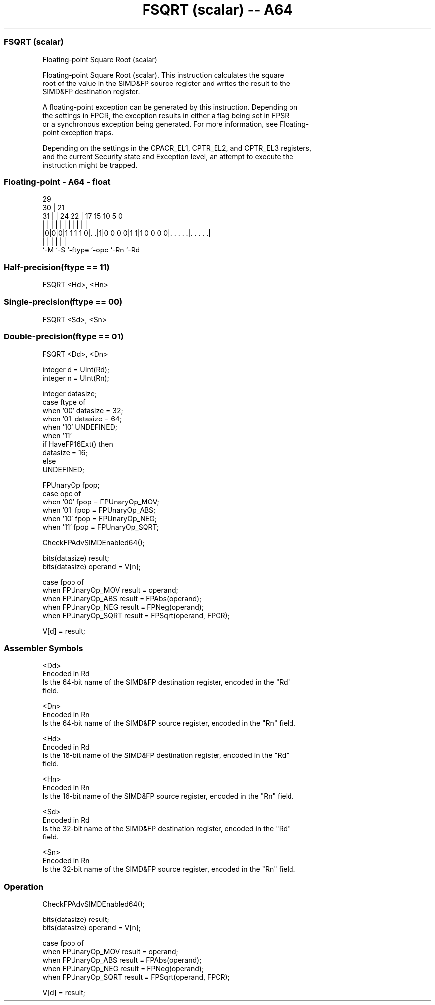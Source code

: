 .nh
.TH "FSQRT (scalar) -- A64" "7" " "  "instruction" "float"
.SS FSQRT (scalar)
 Floating-point Square Root (scalar)

 Floating-point Square Root (scalar). This instruction calculates the square
 root of the value in the SIMD&FP source register and writes the result to the
 SIMD&FP destination register.

 A floating-point exception can be generated by this instruction. Depending on
 the settings in FPCR, the exception results in either a flag being set in FPSR,
 or a synchronous exception being generated. For more information, see Floating-
 point exception traps.

 Depending on the settings in the CPACR_EL1, CPTR_EL2, and CPTR_EL3 registers,
 and the current Security state and Exception level, an attempt to execute the
 instruction might be trapped.



.SS Floating-point - A64 - float
 
                                                                   
       29                                                          
     30 |              21                                          
   31 | |        24  22 |      17  15        10         5         0
    | | |         |   | |       |   |         |         |         |
  |0|0|0|1 1 1 1 0|. .|1|0 0 0 0|1 1|1 0 0 0 0|. . . . .|. . . . .|
  |   |           |             |             |         |
  `-M `-S         `-ftype       `-opc         `-Rn      `-Rd
  
  
 
.SS Half-precision(ftype == 11)
 
 FSQRT  <Hd>, <Hn>
.SS Single-precision(ftype == 00)
 
 FSQRT  <Sd>, <Sn>
.SS Double-precision(ftype == 01)
 
 FSQRT  <Dd>, <Dn>
 
 integer d = UInt(Rd);
 integer n = UInt(Rn);
 
 integer datasize;
 case ftype of
     when '00' datasize = 32;
     when '01' datasize = 64;
     when '10' UNDEFINED;
     when '11'
         if HaveFP16Ext() then
             datasize = 16;
         else
             UNDEFINED;
 
 FPUnaryOp fpop;
 case opc of
     when '00' fpop = FPUnaryOp_MOV;
     when '01' fpop = FPUnaryOp_ABS;
     when '10' fpop = FPUnaryOp_NEG;
     when '11' fpop = FPUnaryOp_SQRT;
 
 CheckFPAdvSIMDEnabled64();
 
 bits(datasize) result;
 bits(datasize) operand = V[n];
 
 case fpop of
     when FPUnaryOp_MOV  result = operand;
     when FPUnaryOp_ABS  result = FPAbs(operand);
     when FPUnaryOp_NEG  result = FPNeg(operand);
     when FPUnaryOp_SQRT result = FPSqrt(operand, FPCR);
 
 V[d] = result;
 

.SS Assembler Symbols

 <Dd>
  Encoded in Rd
  Is the 64-bit name of the SIMD&FP destination register, encoded in the "Rd"
  field.

 <Dn>
  Encoded in Rn
  Is the 64-bit name of the SIMD&FP source register, encoded in the "Rn" field.

 <Hd>
  Encoded in Rd
  Is the 16-bit name of the SIMD&FP destination register, encoded in the "Rd"
  field.

 <Hn>
  Encoded in Rn
  Is the 16-bit name of the SIMD&FP source register, encoded in the "Rn" field.

 <Sd>
  Encoded in Rd
  Is the 32-bit name of the SIMD&FP destination register, encoded in the "Rd"
  field.

 <Sn>
  Encoded in Rn
  Is the 32-bit name of the SIMD&FP source register, encoded in the "Rn" field.



.SS Operation

 CheckFPAdvSIMDEnabled64();
 
 bits(datasize) result;
 bits(datasize) operand = V[n];
 
 case fpop of
     when FPUnaryOp_MOV  result = operand;
     when FPUnaryOp_ABS  result = FPAbs(operand);
     when FPUnaryOp_NEG  result = FPNeg(operand);
     when FPUnaryOp_SQRT result = FPSqrt(operand, FPCR);
 
 V[d] = result;

